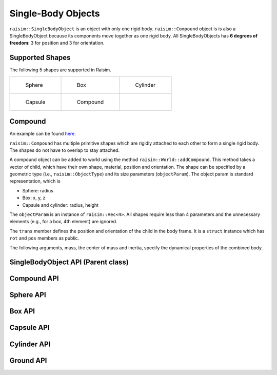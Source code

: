 #############################
Single-Body Objects
#############################

``raisim::SingleBodyObject`` is an object with only one rigid body.
``raisim::Compound`` object is is also a SingleBodyObject because its components move together as one rigid body.
All SingleBodyObjects has **6 degrees of freedom**: 3 for position and 3 for orientation.

Supported Shapes
=========================
The following 5 shapes are supported in Raisim.

.. list-table::

    * - .. figure:: ../image/sphere.png

           Sphere

      - .. figure:: ../image/box.png

           Box

      - .. figure:: ../image/cylinder.png

           Cylinder

    * - .. figure:: ../image/capsule.png

           Capsule

      - .. figure:: ../image/compound.png

           Compound

      - ..

Compound
===================================
An example can be found `here <https://raisim.com/sections/RaisimUnity.html>`_.

``raisim::Compound`` has multiple primitive shapes which are rigidly attached to each other to form a single rigid body.
The shapes do not have to overlap to stay attached.

A compound object can be added to world using the method ``raisim::World::addCompound``.
This method takes a vector of child, which have their own shape, material, position and orientation.
The shape can be specified by a geometric type (i.e., ``raisim::ObjectType``) and its size parameters (``objectParam``).
The object param is standard representation, which is

*  Sphere: radius
*  Box: x, y, z
*  Capsule and cylinder: radius, height

The ``objectParam`` is an instance of ``raisim::Vec<4>``.
All shapes require less than 4 parameters and the unnecessary elements (e.g., for a box, 4th element) are ignored.

The ``trans`` member defines the position and orientation of the child in the body frame.
It is a ``struct`` instance which has ``rot`` and ``pos`` members as public.

The following arguments, mass, the center of mass and inertia, specify the dynamical properties of the combined body.


SingleBodyObject API (Parent class)
======================================

.. doxygenclass:: raisim::SingleBodyObject
   :members:


Compound API
=========================

.. doxygenclass:: raisim::Compound
   :members:

Sphere API
=========================

.. doxygenclass:: raisim::Sphere
   :members:

Box API
=========================

.. doxygenclass:: raisim::Box
   :members:

Capsule API
=========================

.. doxygenclass:: raisim::Capsule
   :members:

Cylinder API
=========================

.. doxygenclass:: raisim::Cylinder
   :members:

Ground API
=========================

.. doxygenclass:: raisim::Ground
   :members: